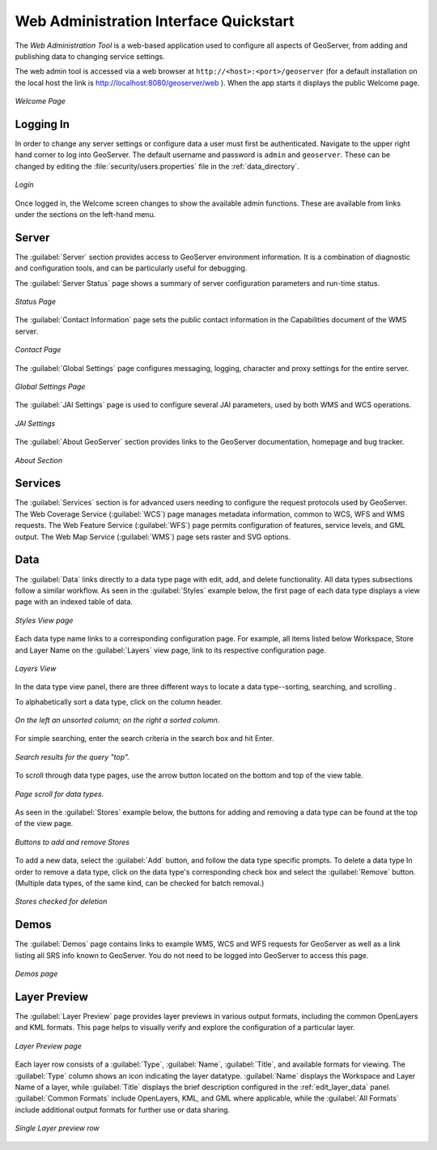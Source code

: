 .. _web_admin_quickstart:

Web Administration Interface Quickstart
=======================================

The *Web Administration Tool* is a web-based application used to configure all aspects of GeoServer, 
from adding and publishing data to changing service settings. 

The web admin tool is accessed via a web browser at ``http://<host>:<port>/geoserver`` 
(for a default installation on the local host the link is http://localhost:8080/geoserver/web ).
When the app starts it displays the public Welcome page.

.. figure:: web-admin.png
   :align: center
   
   *Welcome Page*

.. _logging_in:

Logging In
----------

In order to change any server settings or configure data a user must first be authenticated. Navigate to the upper right hand corner to log into GeoServer. The default username and password is ``admin`` and ``geoserver``.  These can be changed by editing the :file:`security/users.properties` file in the :ref:`data_directory`.  

.. figure:: login-page.png
   :align: center

   *Login*
   
Once logged in, the Welcome screen changes to show the available admin functions. 
These are available from links under the sections on the left-hand menu.

Server
------

The :guilabel:`Server` section provides access to GeoServer environment information. It is a combination of diagnostic and configuration tools, and can be particularly useful for debugging.  

The :guilabel:`Server Status` page shows a summary of server configuration parameters and run-time status.  

.. figure:: ../../webadmin/images/server_status.png
   :align: center
   
   *Status Page*

The :guilabel:`Contact Information` page sets the public contact information in the Capabilities document of the WMS server.

.. figure:: ../../webadmin/images/server_contact.png
   :align: center
   
   *Contact Page*

The :guilabel:`Global Settings` page configures messaging, logging, character and proxy settings for the entire server.

.. figure:: ../../webadmin/images/server_globalsettings.png
   :align: center
   
   *Global Settings Page*

The :guilabel:`JAI Settings` page is used to configure several JAI parameters, used by both WMS and WCS operations.

.. figure:: ../../webadmin/images/server_JAI.png
   :align: center

   *JAI Settings*

The :guilabel:`About GeoServer` section provides links to the GeoServer documentation, homepage and bug tracker. 

.. figure:: about-geoserver.png
   :align: center

   *About Section*

Services
--------

The :guilabel:`Services` section is for advanced users needing to configure the request protocols used by GeoServer. The Web Coverage Service (:guilabel:`WCS`) page manages metadata information, common to WCS, WFS and WMS requests.  The Web Feature Service (:guilabel:`WFS`) page permits configuration of features, service levels, and GML output.  The Web Map Service (:guilabel:`WMS`) page sets raster and SVG options.

Data
----

The :guilabel:`Data` links directly to a data type page with edit, add, and delete functionality. All data types subsections follow a similar workflow. As seen in the :guilabel:`Styles` example below, the first page of each data type displays a view page with an indexed table of data. 

.. figure:: ../../webadmin/images/data_style.png
   :align: center
   
   *Styles View page*

Each data type name links to a corresponding configuration page.  For example, all items listed below Workspace, Store and Layer Name on the :guilabel:`Layers` view page, link to its respective configuration page.  

.. figure:: ../../webadmin/images/data_layers.png
   :align: center
   
   *Layers View*

In the data type view panel, there are three different ways to locate a data type--sorting, searching, and scrolling .  

To alphabetically sort a data type, click on the column header. 

.. figure:: ../../webadmin/images/data_sort.png
   :align: center
   
   *On the left an unsorted column; on the right a sorted column.*

For simple searching, enter the search criteria in the search box and hit Enter. 

.. figure:: ../../webadmin/images/data_search_results.png
   :align: center

   *Search results for the query "top".*

To scroll through data type pages, use the arrow button located on the bottom and top of the view table. 

.. figure:: data_scroll.png
   :align: center

   *Page scroll for data types.*

As seen in the :guilabel:`Stores` example below, the buttons for adding and removing a data type can be found at the top of the view page.

.. figure:: ../../webadmin/images/data_stores_add_remove.png
   :align: center
   
   *Buttons to add and remove Stores*

To add a new data, select the :guilabel:`Add` button, and follow the data type specific prompts.  To delete a data type   In order to remove a data type, click on the data type's corresponding check box and select the :guilabel:`Remove` button.  (Multiple data types, of the same kind, can be checked for batch removal.)

.. figure:: ../../webadmin/images/data_stores_delete.png
   :align: center

   *Stores checked for deletion*

Demos
-----

The :guilabel:`Demos` page contains links to example WMS, WCS and WFS requests for GeoServer as well as a link listing all SRS info known to GeoServer.  You do not need to be logged into GeoServer to access this page.

.. figure:: ../../webadmin/images/demos_view.png
   :align: center
   
   *Demos page*

Layer Preview
--------------

The :guilabel:`Layer Preview` page provides layer previews in various output formats, including the common OpenLayers and KML formats. This page helps to visually verify and explore the configuration of a particular layer.  

.. figure:: ../../webadmin/images/preview_list.png
   :align: center
   
   *Layer Preview page*

Each layer row consists of a :guilabel:`Type`, :guilabel:`Name`, :guilabel:`Title`, and available formats for viewing.  The :guilabel:`Type` column shows an icon indicating the layer datatype.  :guilabel:`Name` displays the Workspace and Layer Name of a layer, while :guilabel:`Title` displays the brief description configured in the :ref:`edit_layer_data` panel. :guilabel:`Common Formats` include OpenLayers, KML, and GML where applicable, while the :guilabel:`All Formats` include additional output formats for further use or data sharing.

.. figure:: ../../webadmin/images/preview_row.png
   :align: center
   
   *Single Layer preview row*






